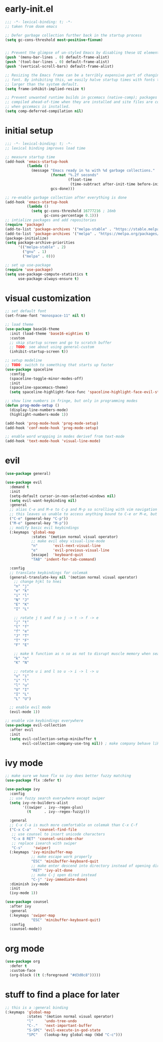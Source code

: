 * early-init.el
#+begin_src emacs-lisp :tangle early-init.el
  ;;; -*- lexical-binding: t; -*-
  ;; taken from doom emacs

  ;; Defer garbage collection further back in the startup process
  (setq gc-cons-threshold most-positive-fixnum)


  ;; Prevent the glimpse of un-styled Emacs by disabling these UI elements early.
  (push '(menu-bar-lines . 0) default-frame-alist)
  (push '(tool-bar-lines . 0) default-frame-alist)
  (push '(vertical-scroll-bars) default-frame-alist)

  ;; Resizing the Emacs frame can be a terribly expensive part of changing the
  ;; font. By inhibiting this, we easily halve startup times with fonts that are
  ;; larger than the system default.
  (setq frame-inhibit-implied-resize t)

  ;; Prevent unwanted runtime builds in gccemacs (native-comp); packages are
  ;; compiled ahead-of-time when they are installed and site files are compiled
  ;; when gccemacs is installed.
  (setq comp-deferred-compilation nil)
#+end_src
* initial setup
#+begin_src emacs-lisp :tangle yes
  ;;; -*- lexical-binding: t; -*-
  ;; lexical binding improves load time

  ;; measure startup time
  (add-hook 'emacs-startup-hook
            (lambda ()
              (message "Emacs ready in %s with %d garbage collections."
                       (format "%.2f seconds"
                               (float-time
                                (time-subtract after-init-time before-init-time)))
                       gcs-done)))

  ;; re-enable garbage collection after everything is done
  (add-hook 'emacs-startup-hook
            (lambda ()
              (setq gc-cons-threshold 16777216 ; 16mb
                    gc-cons-percentage 0.1)))
  ;; intialize packages and add repositories
  (require 'package)
  (add-to-list 'package-archives '("melpa-stable" . "https://stable.melpa.org/packages/"))
  (add-to-list 'package-archives '("melpa" . "https://melpa.org/packages/"))
  (package-initialize)
  (setq package-archive-priorities
        '(("melpa-stable" . 2)
          ("gnu" . 1)
          ("melpa" . 0)))

  ;; set up use-package
  (require 'use-package)
  (setq use-package-compute-statistics t
        use-package-always-ensure t)
#+end_src

* visual customization
#+begin_src emacs-lisp :tangle yes
  ;; set default font
  (set-frame-font "monospace-11" nil t)

  ;; load theme
  (use-package base16-theme
    :init (load-theme 'base16-eighties t)
    :custom
    ;; skip startup screen and go to scratch buffer
    ;; TODO: see about using general-custom
    (inhibit-startup-screen t))

  ;; setup modeline
  ;; TODO: switch to something that starts up faster
  (use-package spaceline
    :config
    (spaceline-toggle-minor-modes-off)
    :init
    (spaceline-spacemacs-theme)
    (setq spaceline-highlight-face-func 'spaceline-highlight-face-evil-state))

  ;; show line numbers in fringe, but only in programming modes
  (defun prog-mode-setup ()
    (display-line-numbers-mode)
    (highlight-numbers-mode 1))

  (add-hook 'prog-mode-hook 'prog-mode-setup)
  (add-hook 'conf-mode-hook 'prog-mode-setup)

  ;; enable word wrapping in modes derivef from text-mode
  (add-hook 'text-mode-hook 'visual-line-mode)
#+end_src

* evil
#+begin_src emacs-lisp :tangle yes
  (use-package general)

  (use-package evil
    :demand t
    :init
    (setq-default cursor-in-non-selected-windows nil)
    (setq evil-want-keybinding nil)
    :general
    ;; alias C-e and M-e to C-p and M-p so scrolling with vim navigation keys works
    ;; this leaves us unable to access anything bound to C-e or M-e, but I don't really use thse keys
    ("C-e" (general-key "C-p"))
    ("M-e" (general-key "M-p"))
    ;; modify basic evil keybindings
    (:keymaps 'global-map
              :states '(motion normal visual operator)
              ;; make evil obey visual-line-mode
              "n"		'evil-next-visual-line
              "e"		'evil-previous-visual-line
              [escape]	'keyboard-quit
              "TAB"	'indent-for-tab-command)

    :config
    ;; translate keybindings for colemak
    (general-translate-key nil '(motion normal visual operator)
      ;; change hjkl to hnei
      "n" "j"
      "e" "k"
      "i" "l"
      "N" "J"
      "E" "K"
      "I" "L"

      ;; rotate j t and f so j -> t -> f -> e
      "j" "t"
      "t" "f"
      "f" "e"
      "J" "T"
      "T" "F"
      "F" "E"

      ;; make k function as n so as not to disrupt muscle memory when searching
      "k" "n"
      "K" "N"

      ;; rotate u i and l so u -> i -> l -> u
      "u" "i"
      "i" "l"
      "l" "u"
      "U" "I"
      "I" "L"
      "L" "U")

    ;; enable evil mode
    (evil-mode 1))

  ;; enable vim keybindings everywhere
  (use-package evil-collection
    :after evil
    :init
    (setq evil-collection-setup-minibuffer t
          evil-collection-company-use-tng nil)) ; make company behave like emacs, not vim
#+end_src

* ivy mode
#+begin_src emacs-lisp :tangle yes
  ;; make sure we have flx so ivy does better fuzzy matching
  (use-package flx :defer t)

  (use-package ivy
    :config
    ;; use fuzzy search everywhere except swiper
    (setq ivy-re-builders-alist
          '((swiper . ivy--regex-plus)
            (t      . ivy--regex-fuzzy)))

    :general
    ;; C-x C-a is much more comfortable on colemak than C-x C-f
    ("C-x C-a"   'counsel-find-file
     ;; use counsel to insert unicode characters
     "C-x 8 RET" 'counsel-unicode-char
     ;; replace isearch with swiper
     "C-s"	   'swiper)
    (:keymaps 'ivy-minibuffer-map
              ;; make escape work properly
              "ESC" 'minibuffer-keyboard-quit
              ;; make enter descend into directory instead of opening dired
              "RET" 'ivy-alt-done
              ;; make C-j open dired instead
              "C-j" 'ivy-immediate-done)
    :diminish ivy-mode
    :init
    (ivy-mode 1))

  (use-package counsel
    :after ivy
    :general
    (:keymaps 'swiper-map
              "ESC" 'minibuffer-keyboard-quit)
    :config
    (counsel-mode))
#+end_src
* org mode
#+begin_src emacs-lisp :tangle yes
  (use-package org
    :defer t
    :custom-face
    (org-block ((t (:foreground "#d3d0c8")))))
  
#+end_src
* stuff to find a place for later
#+begin_src emacs-lisp :tangle no
  ;; this is a :general binding
  (:keymaps 'global-map
            :states '(motion normal visual operator)
            "l"		'undo-tree-undo
            "C-."	'next-important-buffer
            "S-SPC"	'evil-execute-in-god-state
            "SPC"	(lookup-key global-map (kbd "C-c")))

#+end_src
